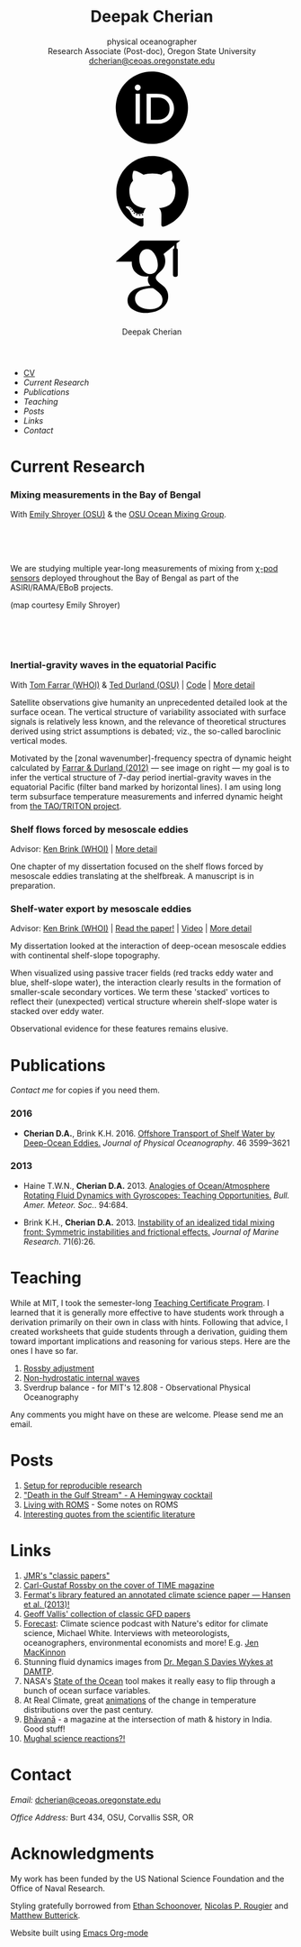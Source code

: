 #+TITLE: Deepak Cherian
#+SUBTITLE: physical oceanographer @@html:<br />@@ Research Associate (Post-doc), Oregon State University @@html:<br /> <a href="mailto:dcherian@ceoas.oregonstate.edu">dcherian@ceoas.oregonstate.edu</a> <br /> <a class="logo" href="https://orcid.org/0000-0002-6861-8734" rel="noopener noreferrer"><svg class="logo"><use xlink:href="#icon-Orcid"></use></svg><a class="logo" href="https://github.com/dcherian"><svg class="logo"><use xlink:href="#icon-github"></use></svg></a><a class="logo" href="https://scholar.google.com/citations?user=8FbYoygAAAAJ"><svg class="logo"><use xlink:href="#icon-GoogleScholar"></use></svg></a>@@
#+AUTHOR: Deepak Cherian
#+EMAIL: deepak@cherian.net
#+KEYWORDS: physical oceanography, eddies, science, ocean,
#+OPTIONS: toc:nil num:nil html5-fancy:t

#+BEGIN_EXPORT html
<svg style="position: absolute; width: 0; height: 0; overflow: hidden;" version="1.1" xmlns="http://www.w3.org/2000/svg" xmlns:xlink="http://www.w3.org/1999/xlink">
<defs>
<symbol id="icon-github" viewBox="0 0 27 32">
<title>github</title>
<path d="M13.714 2.286c7.571 0 13.714 6.143 13.714 13.714 0 6.054-3.929 11.196-9.375 13.018-0.696 0.125-0.946-0.304-0.946-0.661 0-0.446 0.018-1.929 0.018-3.768 0-1.286-0.429-2.107-0.929-2.536 3.054-0.339 6.268-1.5 6.268-6.768 0-1.5-0.536-2.714-1.411-3.679 0.143-0.357 0.607-1.75-0.143-3.643-1.143-0.357-3.768 1.411-3.768 1.411-1.089-0.304-2.268-0.464-3.429-0.464s-2.339 0.161-3.429 0.464c0 0-2.625-1.768-3.768-1.411-0.75 1.893-0.286 3.286-0.143 3.643-0.875 0.964-1.411 2.179-1.411 3.679 0 5.25 3.196 6.429 6.25 6.768-0.393 0.357-0.75 0.964-0.875 1.839-0.786 0.357-2.786 0.964-3.982-1.143-0.75-1.304-2.107-1.411-2.107-1.411-1.339-0.018-0.089 0.839-0.089 0.839 0.893 0.411 1.518 2 1.518 2 0.804 2.446 4.625 1.625 4.625 1.625 0 1.143 0.018 2.214 0.018 2.554 0 0.357-0.25 0.786-0.946 0.661-5.446-1.821-9.375-6.964-9.375-13.018 0-7.571 6.143-13.714 13.714-13.714zM5.196 21.982c0.036-0.071-0.018-0.161-0.125-0.214-0.107-0.036-0.196-0.018-0.232 0.036-0.036 0.071 0.018 0.161 0.125 0.214 0.089 0.054 0.196 0.036 0.232-0.036zM5.75 22.589c0.071-0.054 0.054-0.179-0.036-0.286-0.089-0.089-0.214-0.125-0.286-0.054-0.071 0.054-0.054 0.179 0.036 0.286 0.089 0.089 0.214 0.125 0.286 0.054zM6.286 23.393c0.089-0.071 0.089-0.214 0-0.339-0.071-0.125-0.214-0.179-0.304-0.107-0.089 0.054-0.089 0.196 0 0.321s0.232 0.179 0.304 0.125zM7.036 24.143c0.071-0.071 0.036-0.232-0.071-0.339-0.125-0.125-0.286-0.143-0.357-0.054-0.089 0.071-0.054 0.232 0.071 0.339 0.125 0.125 0.286 0.143 0.357 0.054zM8.054 24.589c0.036-0.107-0.071-0.232-0.232-0.286-0.143-0.036-0.304 0.018-0.339 0.125s0.071 0.232 0.232 0.268c0.143 0.054 0.304 0 0.339-0.107zM9.179 24.679c0-0.125-0.143-0.214-0.304-0.196-0.161 0-0.286 0.089-0.286 0.196 0 0.125 0.125 0.214 0.304 0.196 0.161 0 0.286-0.089 0.286-0.196zM10.214 24.5c-0.018-0.107-0.161-0.179-0.321-0.161-0.161 0.036-0.268 0.143-0.25 0.268 0.018 0.107 0.161 0.179 0.321 0.143s0.268-0.143 0.25-0.25z"></path>
</symbol>
<symbol id="icon-GoogleScholar" viewBox="0 0 32 32">
<title>GoogleScholar</title>
<path d="M25.39 5.329v-1.946l1.412-1.103h-15.285l-9.23 8.023h6.121c-0.011 0.152-0.016 0.289-0.016 0.445 0 1.49 0.516 2.722 1.549 3.706 1.033 0.986 2.305 1.476 3.811 1.476 0.352 0 0.697-0.026 1.032-0.073-0.208 0.465-0.313 0.895-0.313 1.296 0 0.706 0.322 1.46 0.962 2.261-2.804 0.191-4.864 0.696-6.177 1.512-0.753 0.464-1.358 1.051-1.814 1.753-0.457 0.707-0.684 1.466-0.684 2.284 0 0.689 0.147 1.31 0.444 1.863s0.684 1.006 1.166 1.357c0.48 0.355 1.034 0.65 1.659 0.891 0.624 0.239 1.244 0.409 1.862 0.505 0.617 0.096 1.229 0.143 1.837 0.143 0.963 0 1.926-0.124 2.898-0.371 0.969-0.249 1.878-0.618 2.728-1.107 0.848-0.486 1.538-1.15 2.067-1.981 0.528-0.835 0.793-1.773 0.793-2.811 0-0.787-0.161-1.503-0.482-2.154-0.319-0.648-0.71-1.182-1.176-1.597-0.465-0.415-0.929-0.797-1.395-1.141-0.465-0.346-0.858-0.697-1.177-1.059-0.32-0.361-0.481-0.718-0.481-1.071s0.124-0.691 0.373-1.019c0.247-0.329 0.548-0.647 0.901-0.951s0.706-0.641 1.057-1.010c0.352-0.368 0.653-0.845 0.901-1.43 0.249-0.585 0.372-1.247 0.372-1.984 0-0.961-0.182-1.748-0.539-2.381-0.042-0.073-0.087-0.129-0.134-0.216l4.067-3.335v1.223c-0.528 0.066-0.473 0.382-0.473 0.76v9.195c0 0.426 0.348 0.774 0.774 0.774h0.285c0.426 0 0.774-0.348 0.774-0.774v-9.195c0-0.377 0.056-0.692-0.469-0.76zM17.717 21.228c0.082 0.054 0.265 0.199 0.552 0.432 0.289 0.232 0.486 0.407 0.591 0.53 0.103 0.119 0.256 0.298 0.456 0.539 0.201 0.241 0.337 0.451 0.409 0.624 0.071 0.177 0.144 0.39 0.218 0.639 0.070 0.246 0.106 0.499 0.106 0.755 0 1.218-0.469 2.121-1.405 2.706-0.938 0.585-2.056 0.877-3.354 0.877-0.657 0-1.301-0.078-1.934-0.228-0.632-0.151-1.237-0.381-1.814-0.686s-1.042-0.729-1.394-1.272c-0.353-0.546-0.529-1.173-0.529-1.876 0-0.738 0.2-1.379 0.602-1.923 0.4-0.545 0.925-0.957 1.575-1.237 0.648-0.282 1.304-0.482 1.97-0.6 0.665-0.122 1.343-0.183 2.032-0.183 0.319 0 0.567 0.018 0.744 0.050 0.032 0.016 0.217 0.148 0.553 0.398 0.336 0.247 0.545 0.4 0.625 0.456zM17.477 14.040c-0.529 0.633-1.267 0.95-2.212 0.95-0.848 0-1.593-0.341-2.234-1.023-0.643-0.681-1.102-1.453-1.382-2.318-0.281-0.865-0.422-1.714-0.422-2.548 0-0.979 0.257-1.812 0.77-2.499 0.514-0.69 1.251-1.035 2.211-1.035 0.849 0 1.599 0.36 2.247 1.083 0.65 0.721 1.116 1.53 1.395 2.427 0.28 0.896 0.42 1.753 0.42 2.572 0 0.961-0.265 1.759-0.792 2.391z"></path>
</symbol>
<symbol id="icon-Orcid" viewBox="0 0 32 32">
<title>Orcid</title>
<path d="M20.468 12.601c-0.394-0.184-0.767-0.308-1.121-0.366-0.352-0.061-0.917-0.089-1.699-0.089h-2.031v8.451h2.082c0.812 0 1.443-0.056 1.893-0.167s0.826-0.25 1.126-0.422c0.301-0.17 0.576-0.38 0.827-0.63 0.802-0.814 1.203-1.841 1.203-3.083 0-1.22-0.412-2.216-1.236-2.987-0.304-0.286-0.654-0.523-1.045-0.708zM16.008 2.28c-7.579 0-13.721 6.144-13.721 13.721s6.142 13.721 13.721 13.721 13.721-6.144 13.721-13.721-6.142-13.721-13.721-13.721zM11.452 22.060h-1.626v-11.362h1.626v11.362zM10.638 9.511c-0.616 0-1.118-0.499-1.118-1.118 0-0.615 0.501-1.117 1.118-1.117 0.619 0 1.119 0.501 1.119 1.117-0.001 0.621-0.501 1.118-1.119 1.118zM23.993 18.562c-0.293 0.694-0.71 1.305-1.253 1.831-0.552 0.544-1.195 0.951-1.928 1.228-0.429 0.167-0.821 0.28-1.179 0.338-0.359 0.056-1.042 0.083-2.051 0.083h-3.594v-11.345h3.83c1.547 0 2.768 0.23 3.669 0.694 0.9 0.463 1.614 1.147 2.146 2.046 0.532 0.9 0.798 1.882 0.798 2.943 0.001 0.762-0.148 1.489-0.439 2.182z"></path>
</symbol>
</defs>
</svg>
#+END_EXPORT
* @@html:@@
 :PROPERTIES:
:HTML_CONTAINER_CLASS: menu
:END:
- [[file:static/Deepak-Cherian-CV.pdf][CV]]
- [[Current Research]]
- [[Publications]]
- [[Teaching]]
- [[Posts]]
- [[Links]]
- [[Contact]]
* Current Research
:PROPERTIES:
:CUSTOM_ID: current-research
:END:
*** Mixing measurements in the Bay of Bengal

   With [[http://people.oregonstate.edu/~shroyere/Welcome.html][Emily Shroyer (OSU)]] & the [[http://mixing.coas.oregonstate.edu/][OSU Ocean Mixing Group]].

   #+ATTR_HTML: :align left :width 50%
   [[file:static/bob-chipods.png]]

   #+HTML: <br><br><br>
   We are studying multiple year-long measurements of mixing from [[http://mixing.coas.oregonstate.edu/papers/mixing_measurements.pdf][χ-pod sensors]] deployed throughout the Bay of Bengal as part of the ASIRI/RAMA/EBoB projects.

   (map courtesy Emily Shroyer)

   #+HTML: <br><br><br>

*** Inertial-gravity waves in the equatorial Pacific

   With [[http://www.whoi.edu/profile/tfarrar/][Tom Farrar (WHOI)]] & [[http://ceoas.oregonstate.edu/profile/durland/][Ted Durland (OSU)]] | [[https://github.com/dcherian/eq_waves/][Code]] | [[file:research/eqwaves.org][More detail]]
   #+ATTR_HTML: :width 44% :align right
   [[file:static/farrar-durland-spectrum-deepak.png]]

   # convert -colorspace sRGB -density 180 -transparent white -shave 5x0 ~/eq_waves/notes/images/farrar-durland-spectrum.eps farrar-durland-spectrum-deepak.png

   Satellite observations give humanity an unprecedented detailed look at the surface ocean. The vertical structure of variability associated with surface signals is relatively less known, and the relevance of theoretical structures derived using strict assumptions is debated; viz., the so-called baroclinic vertical modes.

   Motivated by the [zonal wavenumber]-frequency spectra of dynamic height calculated by [[doi:10.1175/JPO-D-11-0235.1][Farrar & Durland (2012)]] --- see image on right ---  my goal is to infer the vertical structure of 7-day period inertial-gravity waves in the equatorial Pacific (filter band marked by horizontal lines). I am using long term subsurface temperature measurements and inferred dynamic height from [[http://www.pmel.noaa.gov/tao/drupal/disdel/][the TAO/TRITON project]].

*** Shelf flows forced by mesoscale eddies

Advisor: [[http://www.whoi.edu/page.do?pid=23355][Ken Brink (WHOI)]] | [[file:research/eddyshelf.org][More detail]]

One chapter of my dissertation focused on the shelf flows forced by mesoscale eddies translating at the shelfbreak. A manuscript is in preparation.

#+ATTR_HTML: :width 100% :float left
[[file:static/shelf-flow-summary.png]]
*** Shelf-water export by mesoscale eddies

Advisor: [[http://www.whoi.edu/page.do?pid=23355][Ken Brink (WHOI)]] | [[doi:10.1175/JPO-D-16-0085.1][Read the paper!]] | [[file:static/ew-34-csdye.mp4][Video]] | [[file:research/eddyshelf.org][More detail]]
#+ATTR_HTML: :width 50% :align left
[[file:./static/eddyshelf-3d.png]]

My dissertation looked at the interaction of deep-ocean mesoscale eddies with continental shelf-slope topography.

When visualized using passive tracer fields (red tracks eddy water and blue, shelf-slope water), the interaction clearly results in the formation of smaller-scale secondary vortices. We term these 'stacked' vortices to reflect their (unexpected) vertical structure wherein shelf-slope water is stacked over eddy water.

Observational evidence for these features remains elusive.
* Publications
:PROPERTIES:
:CUSTOM_ID: publications
:END:
[[Contact][Contact me]] for copies if you need them.
*** 2016
:PROPERTIES:
:HTML_CONTAINER_CLASS: papers
:END:
- *Cherian D.A.*, Brink K.H.  2016. [[doi:10.1175/JPO-D-16-0085.1][Offshore Transport of Shelf Water by Deep-Ocean Eddies.]] /Journal of Physical Oceanography/. 46 3599–3621
*** 2013
:PROPERTIES:
:HTML_CONTAINER_CLASS: papers
:END:
- Haine T.W.N., *Cherian D.A.* 2013. [[doi:10.1175/BAMS-D-12-00023.1][Analogies of Ocean/Atmosphere Rotating Fluid Dynamics with Gyroscopes: Teaching Opportunities.]] /Bull. Amer. Meteor. Soc./. 94:684.

- Brink K.H., *Cherian D.A.*  2013. [[doi:10.1357/002224013812587582][Instability of an idealized tidal mixing front: Symmetric instabilities and frictional effects.]] /Journal of Marine Research/. 71(6):26.
* Teaching
:PROPERTIES:
:CUSTOM_ID: teaching
:END:
While at MIT, I took the semester-long [[https://tll.mit.edu/help/graduate-student-teaching-certificate-program][Teaching Certificate Program]]. I learned that it is generally more effective to have students work through a derivation primarily on their own in class with hints. Following that advice, I created worksheets that guide students through a derivation, guiding them toward important implications and reasoning for various steps. Here are the ones I have so far.

1. [[file:static/rossby-adjustment-qns.pdf][Rossby adjustment]]
2. [[file:static/non-hydrostatic-waves-qns.pdf][Non-hydrostatic internal waves]]
3. Sverdrup balance - for MIT's 12.808 - Observational Physical Oceanography

Any comments you might have on these are welcome. Please send me an email.

* Posts
:PROPERTIES:
:CUSTOM_ID: posts
:END:
1. [[file:posts/reproducible-research-1.org][Setup for reproducible research]]
2. [[file:posts/hemingway-cocktail.org]["Death in the Gulf Stream" - A Hemingway cocktail]]
3. [[file:static/living-with-roms.pdf][Living with ROMS]] - Some notes on ROMS
4. [[file:posts/paper-quotes.org][Interesting quotes from the scientific literature]]
# 4. [[file:posts/po-movies.org][Some movies relevant to physical oceanographers]]
* Links
:PROPERTIES:
:CUSTOM_ID: links
:END:
1. [[http://peabody.yale.edu/scientific-publications/classic-papers-journal-marine-research][JMR's "classic papers"]]
2. [[http://img.timeinc.net/time/magazine/archive/covers/1956/1101561217_400.jpg][Carl-Gustaf Rossby on the cover of TIME magazine]]
3. [[https://fermatslibrary.com/s/assessing-dangerous-climate-change][Fermat's library featured an annotated climate science paper — Hansen et al. (2013)!]]
4. [[https://empslocal.ex.ac.uk/people/staff/gv219/classics.d/index.html][Geoff Vallis' collection of classic GFD papers]]
5. [[http://forecastpod.org][Forecast]]: Climate science podcast with Nature's editor for climate science, Michael White. Interviews with meteorologists, oceanographers, environmental economists and more! E.g. [[http://forecastpod.org/index.php/2017/04/20/jennifer-mackinnon-swirly-things/][Jen MacKinnon]]
6. Stunning fluid dynamics images from [[http://www.damtp.cam.ac.uk/user/msd38/gallery.html][Dr. Megan S Davies Wykes at DAMTP]].
7. NASA's [[https://podaac-tools.jpl.nasa.gov/soto/][State of the Ocean]] tool makes it really easy to flip through a bunch of ocean surface variables.
8. At Real Climate, great [[http://www.realclimate.org/index.php/archives/2017/07/joy-plots-for-climate-change/][animations]] of the change in temperature distributions over the past century.
9. [[http://bhavana.timc.org.in][Bhāvanā]] - a magazine at the intersection of math & history in India. Good stuff!
10. [[https://storify.com/BlueLotus/mughal-science-reactions][Mughal science reactions?!]]
* Contact
:PROPERTIES:
:CUSTOM_ID: contact
:END:
/Email:/ [[mailto:dcherian@ceoas.oregonstate.edu][dcherian@ceoas.oregonstate.edu]]

/Office Address:/ Burt 434, OSU, Corvallis SSR, OR

* Acknowledgments
:PROPERTIES:
:CUSTOM_ID: ack
:END:
My work has been funded by the US National Science Foundation and the Office of Naval Research.

Styling gratefully borrowed from [[http://ethanschoonover.com/solarized][Ethan Schoonover]], [[http://www.labri.fr/perso/nrougier/from-python-to-numpy/%20][Nicolas P. Rougier]] and [[http://practicaltypography.com/][Matthew Butterick]].

Website built using [[http://orgmode.org][Emacs Org-mode]]

# Local Variables:
# org-publish-use-timestamps-flag: nil
# End:
* icons :noexport:
** Instructions
- go to icomoon.io
- import fontawesome set / upload svg sprite
- pick the ones you want
- Click "get code"
- embed that in html and call it
** unused
#+BEGIN_EXPORT html
<symbol id="icon-Orcid2" viewBox="0 0 27 32">
<title>Orcid2</title>
<path d="M17.375 12.929c-0.6-0.311-1.414-0.463-2.45-0.463h-2.551v7.563h2.397c0.676 0 1.129-0.016 1.369-0.055 0.237-0.038 0.501-0.116 0.787-0.228 0.487-0.182 0.915-0.453 1.285-0.818 0.359-0.35 0.639-0.758 0.834-1.222 0.194-0.461 0.296-0.944 0.296-1.451 0-0.709-0.181-1.363-0.536-1.96-0.353-0.604-0.829-1.057-1.429-1.366zM17.413 18.251c-0.166 0.168-0.35 0.306-0.551 0.42-0.2 0.116-0.451 0.208-0.75 0.282s-0.72 0.111-1.262 0.111h-1.388v-5.634h1.355c0.524 0 0.896 0.021 1.131 0.059 0.236 0.039 0.485 0.122 0.75 0.245 0.26 0.123 0.492 0.279 0.694 0.47 0.55 0.516 0.822 1.179 0.822 1.992 0 0.829-0.266 1.509-0.8 2.055zM9.6 20.040h1.083v-7.574h-1.083v7.574zM25.933 3.789c-1.006-1.007-2.218-1.509-3.636-1.509h-17.151c-1.418 0-2.629 0.502-3.636 1.509-1.007 1.005-1.509 2.218-1.509 3.636v17.151c0 1.418 0.502 2.631 1.509 3.638 1.007 1.003 2.221 1.507 3.636 1.507h17.151c1.418 0 2.63-0.504 3.636-1.509 1.007-1.007 1.51-2.217 1.51-3.636v-17.151c0-1.418-0.503-2.631-1.51-3.636zM13.721 25.148c-5.052 0-9.147-4.097-9.147-9.147s4.096-9.147 9.147-9.147 9.147 4.097 9.147 9.147-4.096 9.147-9.147 9.147zM10.137 10.187c-0.408 0-0.741 0.334-0.741 0.742 0 0.414 0.333 0.743 0.741 0.743 0.414 0 0.75-0.329 0.75-0.743 0-0.408-0.335-0.742-0.75-0.742z"></path>
</symbol>

<symbol id="icon-GoogleScholar2" viewBox="0 0 27 32">
<title>GoogleScholar2</title>
<path d="M14.019 9.767c-0.432-0.482-0.932-0.722-1.498-0.722-0.64 0-1.132 0.23-1.474 0.69-0.342 0.458-0.514 1.014-0.514 1.666 0 0.556 0.094 1.121 0.281 1.698s0.493 1.091 0.922 1.545c0.427 0.455 0.925 0.682 1.49 0.682 0.63 0 1.122-0.211 1.475-0.633 0.351-0.421 0.528-0.953 0.528-1.594 0-0.546-0.093-1.117-0.28-1.714s-0.496-1.138-0.93-1.618zM25.932 3.79c-1.006-1.007-2.218-1.51-3.636-1.51h-17.151c-1.418 0-2.628 0.503-3.636 1.51-1.007 1.005-1.51 2.218-1.51 3.636v17.151c0 1.418 0.503 2.631 1.51 3.638 1.007 1.003 2.22 1.508 3.636 1.508h17.151c1.418 0 2.63-0.505 3.636-1.51 1.007-1.007 1.511-2.218 1.511-3.636v-17.151c0-1.418-0.504-2.631-1.511-3.636zM20.288 9.393v6.13c0 0.284-0.232 0.516-0.516 0.516h-0.19c-0.284 0-0.516-0.232-0.516-0.516v-6.13c0-0.252-0.037-0.462 0.316-0.507v-0.816l-2.711 2.224c0.031 0.058 0.061 0.095 0.089 0.144 0.238 0.422 0.36 0.946 0.36 1.587 0 0.491-0.082 0.933-0.248 1.322s-0.366 0.708-0.601 0.953c-0.235 0.246-0.47 0.471-0.705 0.673s-0.436 0.414-0.601 0.634c-0.166 0.219-0.248 0.445-0.248 0.68s0.107 0.473 0.321 0.714c0.213 0.241 0.475 0.475 0.785 0.706 0.31 0.229 0.62 0.484 0.93 0.761s0.571 0.632 0.784 1.065c0.215 0.434 0.322 0.911 0.322 1.436 0 0.692-0.177 1.318-0.528 1.874-0.353 0.554-0.813 0.996-1.378 1.321-0.567 0.326-1.172 0.572-1.819 0.738-0.648 0.164-1.29 0.247-1.932 0.247-0.405 0-0.814-0.031-1.225-0.095-0.412-0.064-0.826-0.177-1.242-0.337-0.417-0.16-0.786-0.357-1.106-0.594-0.321-0.234-0.579-0.536-0.777-0.904s-0.296-0.782-0.296-1.242c0-0.545 0.152-1.051 0.456-1.523 0.305-0.468 0.708-0.859 1.21-1.169 0.875-0.545 2.249-0.881 4.118-1.008-0.427-0.534-0.642-1.037-0.642-1.508 0-0.268 0.070-0.555 0.208-0.864-0.223 0.031-0.453 0.049-0.688 0.049-1.004 0-1.852-0.326-2.541-0.984-0.689-0.656-1.033-1.478-1.033-2.471 0-0.104 0.003-0.195 0.011-0.297h-4.081l6.153-5.349h10.19l-0.942 0.735v1.297c0.35 0.045 0.313 0.255 0.313 0.506zM14.075 18.917c-0.118-0.021-0.283-0.033-0.496-0.033-0.459 0-0.911 0.041-1.355 0.122-0.444 0.079-0.881 0.212-1.313 0.4-0.433 0.187-0.783 0.462-1.050 0.825-0.268 0.363-0.401 0.79-0.401 1.282 0 0.469 0.118 0.887 0.353 1.251 0.235 0.362 0.544 0.645 0.929 0.848s0.788 0.357 1.21 0.457c0.422 0.1 0.852 0.152 1.289 0.152 0.866 0 1.611-0.195 2.236-0.585 0.624-0.39 0.936-0.991 0.936-1.804 0-0.171-0.024-0.339-0.071-0.503-0.049-0.166-0.098-0.308-0.145-0.426-0.048-0.116-0.138-0.255-0.272-0.416s-0.235-0.28-0.304-0.36c-0.070-0.082-0.201-0.199-0.394-0.353-0.191-0.155-0.313-0.252-0.368-0.288-0.054-0.038-0.193-0.139-0.417-0.304-0.224-0.166-0.347-0.254-0.368-0.265z"></path>
</symbol>
#+END_EXPORT
